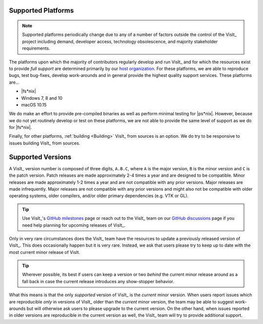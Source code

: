 .. _supported_platforms:

Supported Platforms
~~~~~~~~~~~~~~~~~~~

.. note::

   Supported platforms periodically change due to any of a number of factors outside the control of the VisIt_ project including demand, developer access, technology obsolescence, and majority stakeholder requirements.

The platforms upon which the majority of contributors regularly develop and run VisIt_ and for which the resources exist to provide *full support* are determined primarily by our `host organization <https://wci.llnl.gov>`_.
For these platforms, we are able to reproduce bugs, test bug-fixes, develop work-arounds and in general provide the highest quality support services.
These platforms are...

* |fs*nix|
* Windows 7, 8 and 10
* macOS 10.15

We do make an effort to provide pre-compiled binaries as well as perform minimal testing for |ps*nix|.
However, because we do not yet routinely develop or test on these platforms, we are not able to provide the same level of support as we do for |fs*nix|.

Finally, for other platforms, :ref:`building <Building>` VisIt_ from sources is an option.
We do try to be responsive to issues building VisIt_ from sources.

Supported Versions
~~~~~~~~~~~~~~~~~~

A VisIt_ version number is composed of three digits, ``A.B.C``, where ``A`` is the major version, ``B`` is the minor version and ``C`` is the patch version.
Patch releases are made approximately 2-4 times a year and are designed to be compatible.
Minor releases are made approximately 1-2 times a year and are not compatible with any prior versions.
Major releases are made infrequently.
Major releases are not compatible with any prior versions and might also not be compatible with older operating systems, older compilers, and/or older primary dependencies (e.g. VTK or GL).

.. tip:: Use VisIt_'s `GitHub milestones <https://github.com/visit-dav/visit/milestones>`__ page or reach out to the VisIt_ team on our `GitHub discussions <https://github.com/visit-dav/visit/discussions>`__ page if you need help planning for upcoming releases of VisIt_.

Only in very rare circumstances does the VisIt_ team have the resources to update a previously released version of VisIt_.
This does occasionally happen but it is very rare.
Instead, we ask that users please try to keep up to date with the most current minor release of VisIt.

.. tip:: Wherever possible, its best if users can keep a version or two *behind* the current minor release around as a fall back in case the current release introduces any show-stopper behavior.

What this means is that the only *supported* version of VisIt_ is the *current* minor version.
When users report issues which are reproducible *only* in versions of VisIt_ older than the *current* minor version, the team may be able to suggest work-arounds but will otherwise ask users to please upgrade to the current version.
On the other hand, when issues reported in older versions are reproducible in the current version as well, the VisIt_ team will try to provide additional support.
